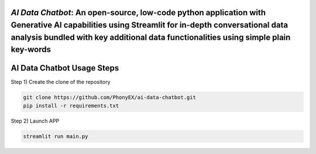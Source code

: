 `AI Data Chatbot`: An open-source, low-code python application with Generative AI capabilities using Streamlit for in-depth conversational data analysis bundled with key additional data functionalities using simple plain key-words
===============================================================================================================================================================


AI Data Chatbot Usage Steps
=======================

Step 1) Create the clone of the repository

.. code:: bash

	git clone https://github.com/PhonyEX/ai-data-chatbot.git
	pip install -r requirements.txt
	
Step 2) Launch APP

.. code:: bash
	
	streamlit run main.py

